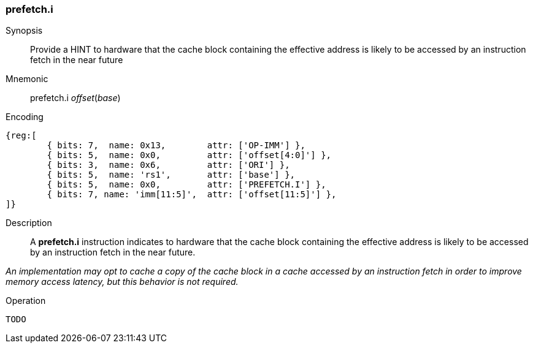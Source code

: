 [#insns-prefetch_i,reftext="Cache Block Prefetch for Instruction Fetch"]
=== prefetch.i

Synopsis::
Provide a HINT to hardware that the cache block containing the effective address
is likely to be accessed by an instruction fetch in the near future

Mnemonic::
prefetch.i _offset_(_base_)

Encoding::
[wavedrom, , svg]
....
{reg:[
	{ bits: 7,  name: 0x13,        attr: ['OP-IMM'] },
	{ bits: 5,  name: 0x0,         attr: ['offset[4:0]'] },
	{ bits: 3,  name: 0x6,         attr: ['ORI'] },
	{ bits: 5,  name: 'rs1',       attr: ['base'] },
	{ bits: 5,  name: 0x0,         attr: ['PREFETCH.I'] },
	{ bits: 7, name: 'imm[11:5]',  attr: ['offset[11:5]'] },
]}
....

Description::
A *prefetch.i* instruction indicates to hardware that the cache block containing
the effective address is likely to be accessed by an instruction fetch in the
near future.

****

_An implementation may opt to cache a copy of the cache block in a cache
accessed by an instruction fetch in order to improve memory access latency, but
this behavior is not required._

****

Operation::
[source,sail]
--
TODO
--
